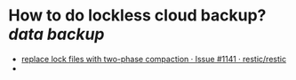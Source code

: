 * How  to do lockless cloud backup? [[data backup]]
+ [[https://github.com/restic/restic/issues/1141][replace lock files with two-phase compaction · Issue #1141 · restic/restic]]
+